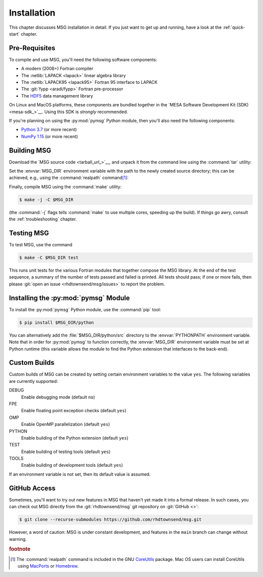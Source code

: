 .. _installation:

************
Installation
************

This chapter discusses MSG installation in detail. If you just want
to get up and running, have a look at the :ref:`quick-start` chapter.

Pre-Requisites
==============

To compile and use MSG, you'll need the following software
components:

* A modern (2008+) Fortran compiler
* The :netlib:`LAPACK <lapack>` linear algebra library
* The :netlib:`LAPACK95 <lapack95>` Fortran 95
  interface to LAPACK
* The :git:`fypp <aradi/fypp>` Fortran pre-processor
* The `HDF5 <https://www.hdfgroup.org/solutions/hdf5/>`__ data management library

On Linux and MacOS platforms, these components are bundled together in
the `MESA Software Development Kit (SDK) <mesa-sdk_>`__. Using this SDK
is `strongly` recommended.

If you're planning on using the :py:mod:`pymsg` Python module, then
you'll also need the following components:

* `Python 3.7 <https://www.python.org/downloads/>`__ (or more recent)
* `NumPy 1.15 <https://numpy.org/>`__ (or more recent)

Building MSG
============

Download the `MSG source code <tarball_url_>`__, and unpack it
from the command line using the :command:`tar` utility:

.. code-block:: console
   :substitutions:

   $ tar xf |tarball|

Set the :envvar:`MSG_DIR` environment variable with the path to the
newly created source directory; this can be achieved, e.g., using the
:command:`realpath` command\ [#realpath]_:

.. code-block:: console
   :substitutions:

   $ export MSG_DIR=$(realpath |dist_dir|)

Finally, compile MSG using the :command:`make` utility:

.. code-block:: console

   $ make -j -C $MSG_DIR
   
(the :command:`-j` flags tells :command:`make` to use multiple cores,
speeding up the build).  If things go awry, consult the
:ref:`troubleshooting` chapter.

Testing MSG
===========

To test MSG, use the command

.. code-block:: console

   $ make -C $MSG_DIR test

This runs unit tests for the various Fortran modules that together
compose the MSG library. At the end of the test sequence, a summary of
the number of tests passed and failed is printed. All tests should
pass; if one or more fails, then please :git:`open an issue
<rhdtownsend/msg/issues>` to report the problem.

Installing the :py:mod:`pymsg` Module
=====================================

To install the :py:mod:`pymsg` Python module, use the :command:`pip` tool:

.. code-block:: console

   $ pip install $MSG_DIR/python

You can alternatively add the :file:`$MSG_DIR/python/src` directory to
the :envvar:`PYTHONPATH` environment variable. Note that in order for
:py:mod:`pymsg` to function correctly, the :envvar:`MSG_DIR`
environment variable must be set at Python runtime (this variable
allows the module to find the Python extension that interfaces to the
back-end).

Custom Builds
=============

Custom builds of MSG can be created by setting certain environment
variables to the value ``yes``. The following variables are currently
supported:

DEBUG
  Enable debugging mode (default ``no``)

FPE
  Enable floating point exception checks (default ``yes``)

OMP
  Enable OpenMP parallelization (default ``yes``)

PYTHON
  Enable building of the Python extension (default ``yes``)

TEST
  Enable building of testing tools (default ``yes``)

TOOLS
  Enable building of development tools (default ``yes``)

If an environment variable is not set, then its default value is assumed.

.. _github-access:

GitHub Access
=============

Sometimes, you'll want to try out new features in MSG that haven't
yet made it into a formal release. In such cases, you can check out
MSG directly from the :git:`rhdtownsend/msg` git repository on
:git:`GitHub <>`:

.. code-block:: console

   $ git clone --recurse-submodules https://github.com/rhdtownsend/msg.git

However, a word of caution: MSG is under constant development, and
features in the ``main`` branch can change without warning.

.. rubric:: footnote

.. [#realpath] The :command:`realpath` command is included in the GNU
               `CoreUtils <https://www.gnu.org/software/coreutils/>`__
               package. Mac OS users can install CoreUtils using
               `MacPorts <https://www.macports.org/>`__ or `Homebrew
               <https://brew.sh/>`__.

